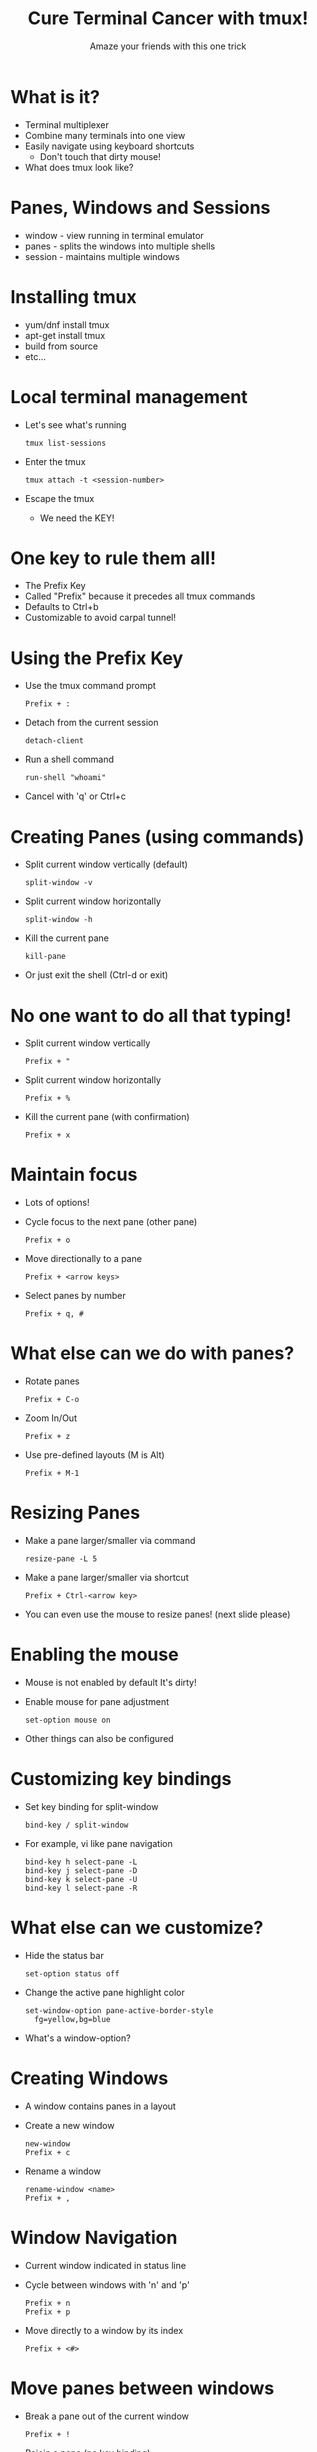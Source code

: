 #+TITLE: Cure Terminal Cancer with tmux!
#+SUBTITLE: Amaze your friends with this one trick

* What is it?

- Terminal multiplexer 
- Combine many terminals into one view
- Easily navigate using keyboard shortcuts
  - Don't touch that dirty mouse!
- What does tmux look like?

* Panes, Windows and Sessions

- window - view running in terminal emulator
- panes - splits the windows into multiple shells 
- session - maintains multiple windows

* Installing tmux

- yum/dnf install tmux
- apt-get install tmux
- build from source
- etc...
 
* Local terminal management

- Let's see what's running
  : tmux list-sessions
- Enter the tmux
  : tmux attach -t <session-number>
- Escape the tmux
  - We need the KEY!

* One key to rule them all!

- The Prefix Key
- Called "Prefix" because it precedes
  all tmux commands
- Defaults to Ctrl+b
- Customizable to avoid carpal tunnel!

* Using the Prefix Key

- Use the tmux command prompt
  : Prefix + :
- Detach from the current session
  : detach-client
- Run a shell command
  : run-shell "whoami"
- Cancel with 'q' or Ctrl+c

* Creating Panes (using commands)

- Split current window vertically (default)
  : split-window -v
- Split current window horizontally
  : split-window -h
- Kill the current pane
  : kill-pane
- Or just exit the shell
  (Ctrl-d or exit)

* No one want to do all that typing!

- Split current window vertically
  : Prefix + "
- Split current window horizontally
  : Prefix + %
- Kill the current pane (with confirmation)
  : Prefix + x

* Maintain focus

- Lots of options!
- Cycle focus to the next pane (other pane)
  : Prefix + o
- Move directionally to a pane
  : Prefix + <arrow keys>
- Select panes by number
  : Prefix + q, #

* What else can we do with panes?

- Rotate panes
  : Prefix + C-o
- Zoom In/Out
  : Prefix + z
- Use pre-defined layouts (M is Alt)
  : Prefix + M-1

* Resizing Panes

- Make a pane larger/smaller via command
  : resize-pane -L 5
- Make a pane larger/smaller via shortcut
  : Prefix + Ctrl-<arrow key>
- You can even use the mouse to resize panes!
  (next slide please)

* Enabling the mouse

- Mouse is not enabled by default
  It's dirty!
- Enable mouse for pane adjustment
  : set-option mouse on
- Other things can also be configured

* Customizing key bindings

- Set key binding for split-window
  : bind-key / split-window
- For example, vi like pane navigation
  : bind-key h select-pane -L
  : bind-key j select-pane -D
  : bind-key k select-pane -U
  : bind-key l select-pane -R

* What else can we customize?

- Hide the status bar
  : set-option status off
- Change the active pane highlight color
  : set-window-option pane-active-border-style
  :   fg=yellow,bg=blue
- What's a window-option?
  
* Creating Windows

- A window contains panes in a layout
- Create a new window
  : new-window
  : Prefix + c
- Rename a window
  : rename-window <name>
  : Prefix + ,
  
* Window Navigation

- Current window indicated in status line
- Cycle between windows with 'n' and 'p'
  : Prefix + n
  : Prefix + p
- Move directly to a window by its index
  : Prefix + <#>

* Move panes between windows

- Break a pane out of the current window
  : Prefix + !
- Rejoin a pane (no key binding)
  : join-pane -s :<window>
- Climb the choose tree!
  : Prefix + w
- How to copy text from one pane to another?

* Copying between panes

- There are two copy modes available:
     GOOD vs EVIL
- Wait, what are modes?
  We didn't talk about modes yet!

* What are tmux modes?

- tmux is modal, but not necessarily evil
  - Default mode, sends directly to the shell
  - Prefix mode, for sending commands to tmux
  - copy-mode, the holy church of emacs
  - copy-mode-vi, the evil cult of vi
  - The all important clock mode!

* Choosing between good and evil

- Emacs is the default
  unless you set $EDITOR or $VISUAL
- Can also set via command
  : set-window-option mode-keys vi
 
* Using the copy mode in general

1. Enter copy mode
  : Prefix + [
2. Select text to copy
3. Copy text
4. Paste text
  : Prefix + ]

* Using the evil/vi copy mode

- Example: cowsay tmux rules!
1. Enter copy-mode
  : Prefix + [
2. Start selection (Space) then vi navigation
3. Copy selection (Enter)
4. Paste
  : Prefix + ]

* Do I need to remember all this stuff?

- Online help
  : Prefix + ?
  - C is Ctrl
  - M is Meta/Alt
- Man Pages
  : man tmux

* Saving Configuration

- You don't have to type the same commands
  for every session
- User settings are stored in ~/.tmux.conf
- Load configuration using source-file command
  : source-file ~/.tmux.conf
- What about using tmux remotely?

* Start a remote tmux Session

- Use ssh
  : ssh user@server
- start tmux
- open second pane on remote server
  : Prefix + %
- what happened?

* Avoid session confusion

- Set prefix key to Ctrl-a
  : set-option prefix C-a
- Change color of tmux status bar
  : set-option status-style bg=cyan

* Powerline Status Bar

- tmux-powerline package in Fedora
  : dnf install tmux-powerline
- run powerline-config
  : powerline-config tmux setup

* Example: watching logs

- Start message server
  : go run message_server.go
- Send a message
  : curl <host>:8080/?message=hi

* One Session/Many Clients

- Connect to existing session
  : ssh <user>@<server> -t "tmux attach"
- Who's connected?
  : list-clients
- Kick out the other guy
  : detach-client -t /dev/pts/<number>
- Makes a really bad google docs

* Activity Notification

- Turn on activity monitoring
  : set-window-option -g monitor-activity on
- Additional activity notification
  : set-option -g visual-activity on
- Monitor for silence
  : set-window-option monitor-silence on
- Message for silence
  : set-option visual-silence on

* Hooks

- Hooks can trigger commands on events
- Bring focus to the completed task
  : set-hook alert-silence "select-window -t 1"
- Careful with this!
  : set-hook -u alert-silence

* Send Keys and Command Prompt

- You can also send keys to a pane
  : send-keys "echo hello\n"
  : send-keys "echo hello" C-a
- This can be combined with command-prompt
  : bind-key C-m command-prompt -p "name:"
  :  "send-keys \"cowsay %%!\n\""

* Additional Resources

- Prefix + ?
- man tmux
- https://github.com/tmux/tmux
- [[https://leanpub.com/the-tao-of-tmux/][The Tao of tmux]]
- [[https://github.com/rothgar/awesome-tmux][Awesome tmux]]

* End

  _______ _                 _        _ 
 |__   __| |               | |      | |
    | |  | |__   __ _ _ __ | | _____| |
    | |  | '_ \ / _` | '_ \| |/ / __| |
    | |  | | | | (_| | | | |   <\__ \_|
    |_|  |_| |_|\__,_|_| |_|_|\_\___(_)
                                       

* End

=== Other stuff ===

* FAQ

** How can I copy to the system buffer?

You have to do some integration with xclip


* Setup Notes

- Create remote Fedora VM
- copy ip address to presentation dir
- dnf install golang
- scp message-server.go
- start session with the presentation
- maybe start screenkey

=== Extra Slides ===

* Customize Status Bar

- Move the status bar to the top
  : set-option status-position top
- Change the color of the active window
  : set-window-option window-status-current-fg red

